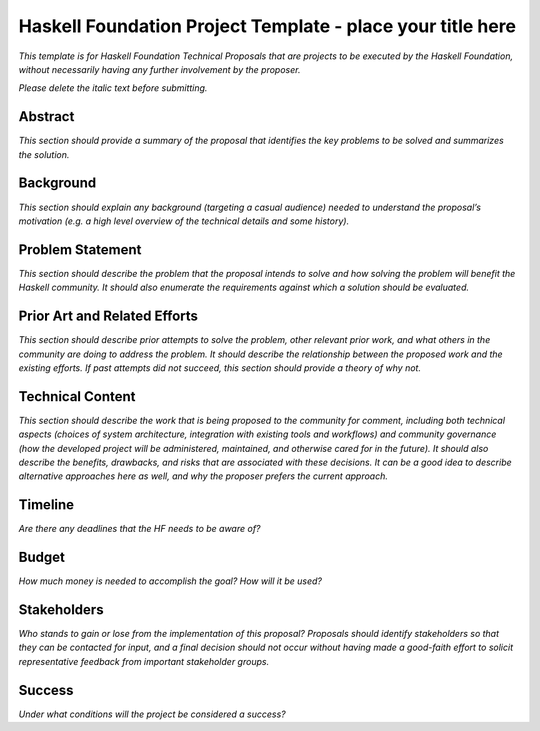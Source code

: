 Haskell Foundation Project Template - place your title here
===========================================================

*This template is for Haskell Foundation Technical Proposals that are projects to be executed by the Haskell Foundation, without necessarily having any further involvement by the proposer.*

*Please delete the italic text before submitting.*

Abstract
--------

*This section should provide a summary of the proposal that identifies the key problems to be solved and summarizes the solution.*

Background
----------

*This section should explain any background (targeting a casual audience) needed to understand the proposal’s motivation (e.g. a high level overview of the technical details and some history).*

Problem Statement
-----------------

*This section should describe the problem that the proposal intends to solve and how solving the problem will benefit the Haskell community.
It should also enumerate the requirements against which a solution should be evaluated.*

Prior Art and Related Efforts
-----------------------------

*This section should describe prior attempts to solve the problem, other relevant prior work, and what others in the community are doing to address the problem.
It should describe the relationship between the proposed work and the existing efforts.
If past attempts did not succeed, this section should provide a theory of why not.*

Technical Content
-----------------

*This section should describe the work that is being proposed to the community for comment, including both technical aspects (choices of system architecture, integration with existing tools and workflows) and community governance (how the developed project will be administered, maintained, and otherwise cared for in the future).
It should also describe the benefits, drawbacks, and risks that are associated with these decisions.
It can be a good idea to describe alternative approaches here as well, and why the proposer prefers the current approach.*

Timeline
--------

*Are there any deadlines that the HF needs to be aware of?*

Budget
------

*How much money is needed to accomplish the goal? How will it be used?*

Stakeholders
------------

*Who stands to gain or lose from the implementation of this proposal? Proposals should identify stakeholders so that they can be contacted for input, and a final decision should not occur without having made a good-faith effort to solicit representative feedback from important stakeholder groups.*

Success
-------

*Under what conditions will the project be considered a success?*
